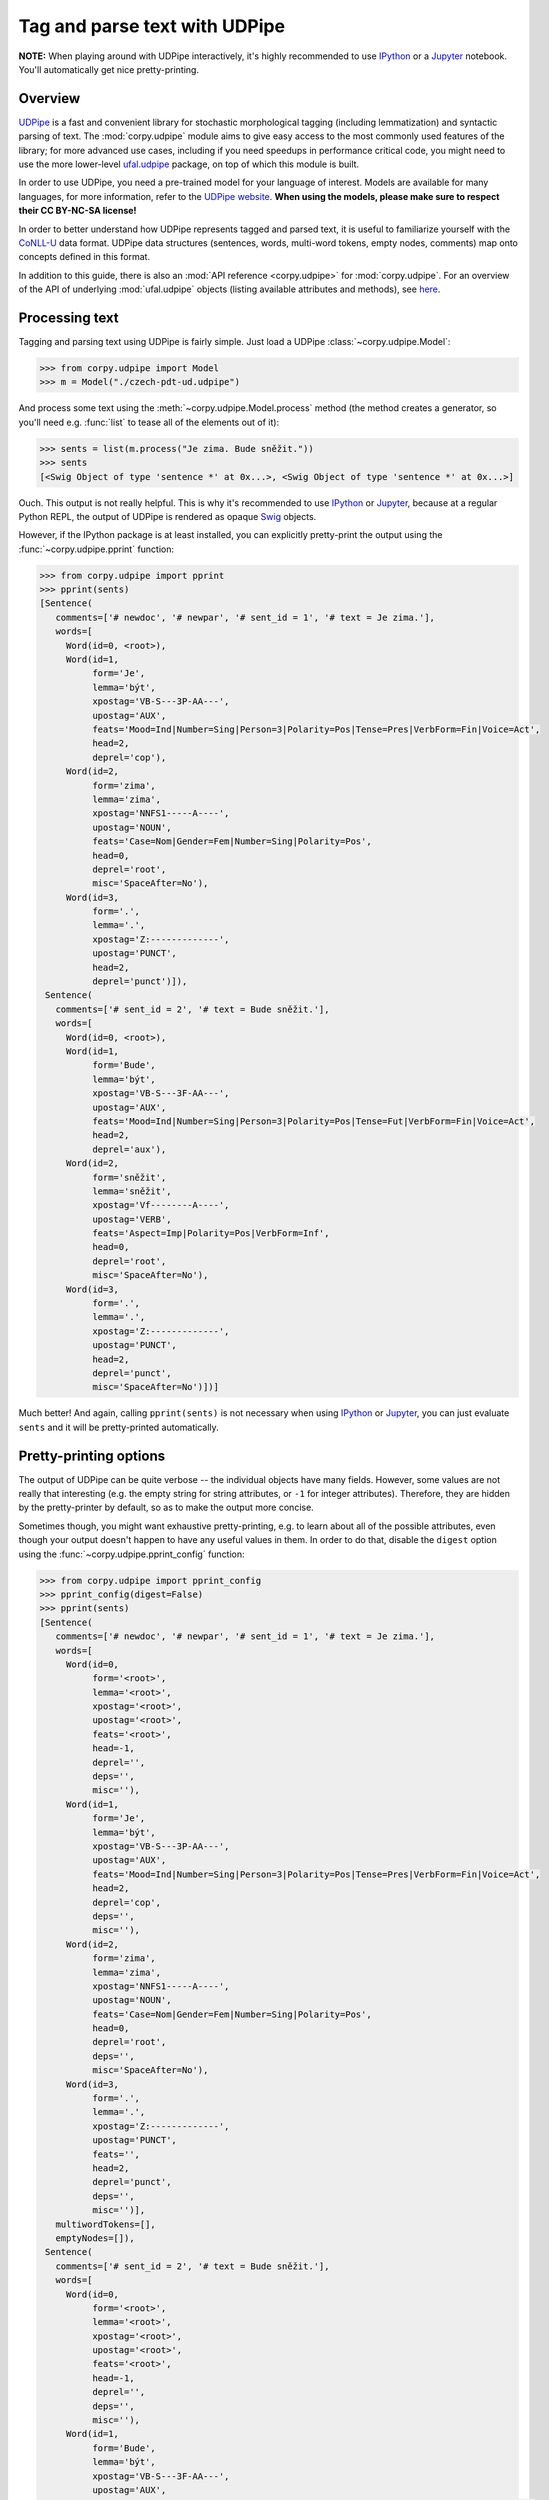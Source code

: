==============================
Tag and parse text with UDPipe
==============================

**NOTE:** When playing around with UDPipe interactively, it's highly recommended
to use IPython_ or a Jupyter_ notebook. You'll automatically get nice
pretty-printing.

.. _IPython: https://ipython.org/
.. _Jupyter: https://jupyter.org/

Overview
========

UDPipe_ is a fast and convenient library for stochastic morphological tagging
(including lemmatization) and syntactic parsing of text. The :mod:`corpy.udpipe`
module aims to give easy access to the most commonly used features of the
library; for more advanced use cases, including if you need speedups in
performance critical code, you might need to use the more lower-level
ufal.udpipe_ package, on top of which this module is built.

.. _UDPipe: http://ufal.mff.cuni.cz/udpipe
.. _ufal.udpipe: https://pypi.org/project/ufal.udpipe/

In order to use UDPipe, you need a pre-trained model for your language of
interest. Models are available for many languages, for more information, refer
to the `UDPipe website <http://ufal.mff.cuni.cz/udpipe/models>`__. **When using
the models, please make sure to respect their CC BY-NC-SA license!**

In order to better understand how UDPipe represents tagged and parsed text, it
is useful to familiarize yourself with the CoNLL-U_ data format. UDPipe data
structures (sentences, words, multi-word tokens, empty nodes, comments) map onto
concepts defined in this format.

.. _CoNLL-U: https://universaldependencies.org/format.html

In addition to this guide, there is also an :mod:`API reference
<corpy.udpipe>` for :mod:`corpy.udpipe`. For an overview of the API of
underlying :mod:`ufal.udpipe` objects (listing available attributes and
methods), see `here <https://pypi.org/project/ufal.udpipe/>`__.

Processing text
===============

Tagging and parsing text using UDPipe is fairly simple. Just load a UDPipe
:class:`~corpy.udpipe.Model`:

.. code:: python

   >>> from corpy.udpipe import Model
   >>> m = Model("./czech-pdt-ud.udpipe")

And process some text using the :meth:`~corpy.udpipe.Model.process` method (the
method creates a generator, so you'll need e.g. :func:`list` to tease all of the
elements out of it):

.. code:: python

   >>> sents = list(m.process("Je zima. Bude sněžit."))
   >>> sents
   [<Swig Object of type 'sentence *' at 0x...>, <Swig Object of type 'sentence *' at 0x...>]

Ouch. This output is not really helpful. This is why it's recommended to use
IPython_ or Jupyter_, because at a regular Python REPL, the output of UDPipe is
rendered as opaque Swig_ objects.

.. _Swig: http://www.swig.org/

However, if the IPython package is at least installed, you can explicitly
pretty-print the output using the :func:`~corpy.udpipe.pprint` function:

.. code:: python

   >>> from corpy.udpipe import pprint
   >>> pprint(sents)
   [Sentence(
      comments=['# newdoc', '# newpar', '# sent_id = 1', '# text = Je zima.'],
      words=[
        Word(id=0, <root>),
        Word(id=1,
             form='Je',
             lemma='být',
             xpostag='VB-S---3P-AA---',
             upostag='AUX',
             feats='Mood=Ind|Number=Sing|Person=3|Polarity=Pos|Tense=Pres|VerbForm=Fin|Voice=Act',
             head=2,
             deprel='cop'),
        Word(id=2,
             form='zima',
             lemma='zima',
             xpostag='NNFS1-----A----',
             upostag='NOUN',
             feats='Case=Nom|Gender=Fem|Number=Sing|Polarity=Pos',
             head=0,
             deprel='root',
             misc='SpaceAfter=No'),
        Word(id=3,
             form='.',
             lemma='.',
             xpostag='Z:-------------',
             upostag='PUNCT',
             head=2,
             deprel='punct')]),
    Sentence(
      comments=['# sent_id = 2', '# text = Bude sněžit.'],
      words=[
        Word(id=0, <root>),
        Word(id=1,
             form='Bude',
             lemma='být',
             xpostag='VB-S---3F-AA---',
             upostag='AUX',
             feats='Mood=Ind|Number=Sing|Person=3|Polarity=Pos|Tense=Fut|VerbForm=Fin|Voice=Act',
             head=2,
             deprel='aux'),
        Word(id=2,
             form='sněžit',
             lemma='sněžit',
             xpostag='Vf--------A----',
             upostag='VERB',
             feats='Aspect=Imp|Polarity=Pos|VerbForm=Inf',
             head=0,
             deprel='root',
             misc='SpaceAfter=No'),
        Word(id=3,
             form='.',
             lemma='.',
             xpostag='Z:-------------',
             upostag='PUNCT',
             head=2,
             deprel='punct',
             misc='SpaceAfter=No')])]

Much better! And again, calling ``pprint(sents)`` is not necessary when using
IPython_ or Jupyter_, you can just evaluate ``sents`` and it will be
pretty-printed automatically.

Pretty-printing options
=======================

The output of UDPipe can be quite verbose -- the individual objects have many
fields. However, some values are not really that interesting (e.g. the empty
string for string attributes, or ``-1`` for integer attributes). Therefore, they
are hidden by the pretty-printer by default, so as to make the output more
concise.

Sometimes though, you might want exhaustive pretty-printing, e.g. to learn about
all of the possible attributes, even though your output doesn't happen to have
any useful values in them. In order to do that, disable the ``digest`` option
using the :func:`~corpy.udpipe.pprint_config` function:

.. code:: python

   >>> from corpy.udpipe import pprint_config
   >>> pprint_config(digest=False)
   >>> pprint(sents)
   [Sentence(
      comments=['# newdoc', '# newpar', '# sent_id = 1', '# text = Je zima.'],
      words=[
        Word(id=0,
             form='<root>',
             lemma='<root>',
             xpostag='<root>',
             upostag='<root>',
             feats='<root>',
             head=-1,
             deprel='',
             deps='',
             misc=''),
        Word(id=1,
             form='Je',
             lemma='být',
             xpostag='VB-S---3P-AA---',
             upostag='AUX',
             feats='Mood=Ind|Number=Sing|Person=3|Polarity=Pos|Tense=Pres|VerbForm=Fin|Voice=Act',
             head=2,
             deprel='cop',
             deps='',
             misc=''),
        Word(id=2,
             form='zima',
             lemma='zima',
             xpostag='NNFS1-----A----',
             upostag='NOUN',
             feats='Case=Nom|Gender=Fem|Number=Sing|Polarity=Pos',
             head=0,
             deprel='root',
             deps='',
             misc='SpaceAfter=No'),
        Word(id=3,
             form='.',
             lemma='.',
             xpostag='Z:-------------',
             upostag='PUNCT',
             feats='',
             head=2,
             deprel='punct',
             deps='',
             misc='')],
      multiwordTokens=[],
      emptyNodes=[]),
    Sentence(
      comments=['# sent_id = 2', '# text = Bude sněžit.'],
      words=[
        Word(id=0,
             form='<root>',
             lemma='<root>',
             xpostag='<root>',
             upostag='<root>',
             feats='<root>',
             head=-1,
             deprel='',
             deps='',
             misc=''),
        Word(id=1,
             form='Bude',
             lemma='být',
             xpostag='VB-S---3F-AA---',
             upostag='AUX',
             feats='Mood=Ind|Number=Sing|Person=3|Polarity=Pos|Tense=Fut|VerbForm=Fin|Voice=Act',
             head=2,
             deprel='aux',
             deps='',
             misc=''),
        Word(id=2,
             form='sněžit',
             lemma='sněžit',
             xpostag='Vf--------A----',
             upostag='VERB',
             feats='Aspect=Imp|Polarity=Pos|VerbForm=Inf',
             head=0,
             deprel='root',
             deps='',
             misc='SpaceAfter=No'),
        Word(id=3,
             form='.',
             lemma='.',
             xpostag='Z:-------------',
             upostag='PUNCT',
             feats='',
             head=2,
             deprel='punct',
             deps='',
             misc='SpaceAfter=No')],
      multiwordTokens=[],
      emptyNodes=[])]

Let's turn digest back on to save space below.

.. code:: python

   >>> pprint_config(digest=True)

Input and output formats
========================

UDPipe supports a variety of input and output formats. For convenience, they are
listed in the documentation of the :meth:`corpy.udpipe.Model.process` method,
but the most up-to-date, reference list is always available in the `UDPipe API
docs <http://ufal.mff.cuni.cz/udpipe/api-reference>`__.

One format which is particularly useful is the CoNLL-U_ format: it's the format
of the UniversalDependencies_ project, and as such, it's intimately associated
with UDPipe, which is also part of the project. Reading up on the CoNLL-U_
format can help you better understand how UDPipe represents tagged and parsed
text, especially some of the less straightforward features (e.g. `multi-word
tokens and empty nodes
<https://universaldependencies.org/format.html#words-tokens-and-empty-nodes>`__).

.. _UniversalDependencies: https://universaldependencies.org

Say you have a small two-sentence corpus in the "horizontal" format (one
sentence per line, words separated by spaces), and you want to tag it, parse it,
and output it in the CoNLL-U format. You can do it like so:

.. code:: python

   >>> horizontal = """Je zima .
   ... Bude sněžit ."""
   >>> conllu_sents = list(m.process(horizontal, in_format="horizontal", out_format="conllu"))
   >>> conllu_sents
   ['# newdoc\n# newpar\n# sent_id = 1\n1\tJe\tbýt\tAUX\tVB-S---3P-AA---\tMood=Ind|Number=Sing|Person=3|Polarity=Pos|Tense=Pres|VerbForm=Fin|Voice=Act\t2\tcop\t_\t_\n2\tzima\tzima\tNOUN\tNNFS1-----A----\tCase=Nom|Gender=Fem|Number=Sing|Polarity=Pos\t0\troot\t_\t_\n3\t.\t.\tPUNCT\tZ:-------------\t_\t2\tpunct\t_\t_\n\n', '# sent_id = 2\n1\tBude\tbýt\tAUX\tVB-S---3F-AA---\tMood=Ind|Number=Sing|Person=3|Polarity=Pos|Tense=Fut|VerbForm=Fin|Voice=Act\t2\taux\t_\t_\n2\tsněžit\tsněžit\tVERB\tVf--------A----\tAspect=Imp|Polarity=Pos|VerbForm=Inf\t0\troot\t_\t_\n3\t.\t.\tPUNCT\tZ:-------------\t_\t2\tpunct\t_\t_\n\n']

That's a bit messy, but trust me that ``conllu_sents`` is just a list of two
strings, each string representing one sentence. Or, if you don't trust me:

.. code:: python

   >>> len(conllu_sents)
   2
   >>> [type(x) for x in conllu_sents]
   [<class 'str'>, <class 'str'>]

To give you an idea of the format, let's just join the sentences and print them
out:

..
   WARNING: +NORMALIZE_WHITESPACE only affects the check, not the diff pytest
   renders if the check fails. In other words, the diff might make it look like
   the test failed because of whitespace (among other things), when it didn't.

.. code:: python

   >>> print("".join(conllu_sents), end="")  # doctest: +NORMALIZE_WHITESPACE
   # newdoc
   # newpar
   # sent_id = 1
   1	Je	být	AUX	VB-S---3P-AA---	Mood=Ind|Number=Sing|Person=3|Polarity=Pos|Tense=Pres|VerbForm=Fin|Voice=Act	2	cop	_	_
   2	zima	zima	NOUN	NNFS1-----A----	Case=Nom|Gender=Fem|Number=Sing|Polarity=Pos	0	root	_	_
   3	.	.	PUNCT	Z:-------------	_	2	punct	_	_
   <BLANKLINE>
   # sent_id = 2
   1	Bude	být	AUX	VB-S---3F-AA---	Mood=Ind|Number=Sing|Person=3|Polarity=Pos|Tense=Fut|VerbForm=Fin|Voice=Act	2	aux	_	_
   2	sněžit	sněžit	VERB	Vf--------A----	Aspect=Imp|Polarity=Pos|VerbForm=Inf	0	root	_	_
   3	.	.	PUNCT	Z:-------------	_	2	punct	_	_
   <BLANKLINE>

Format conversion
=================

The module can also be used just for loading/dumping data in any of the formats
supported by UDPipe. That's what the :func:`~corpy.udpipe.load` and
:func:`~corpy.udpipe.dump` functions are for. Input and output formats default
to CoNLL-U.

.. code:: python

   >>> from corpy.udpipe import load, dump
   >>> sents = list(load(horizontal, "horizontal"))
   >>> pprint(sents)
   [Sentence(
      comments=['# newdoc', '# newpar', '# sent_id = 1'],
      words=[
        Word(id=0, <root>),
        Word(id=1, form='Je'),
        Word(id=2, form='zima'),
        Word(id=3, form='.')]),
    Sentence(
      comments=['# sent_id = 2'],
      words=[
        Word(id=0, <root>),
        Word(id=1, form='Bude'),
        Word(id=2, form='sněžit'),
        Word(id=3, form='.')])]
   >>> print("".join(dump(sents)), end="")  # doctest: +NORMALIZE_WHITESPACE
   # newdoc
   # newpar
   # sent_id = 1
   1	Je	_	_	_	_	_	_	_	_
   2	zima	_	_	_	_	_	_	_	_
   3	.	_	_	_	_	_	_	_	_
   <BLANKLINE>
   # sent_id = 2
   1	Bude	_	_	_	_	_	_	_	_
   2	sněžit	_	_	_	_	_	_	_	_
   3	.	_	_	_	_	_	_	_	_
   <BLANKLINE>

You can mix and match this with tagging and parsing the data using a
:class:`~corpy.udpipe.Model`, if you prefer this more incremental approach:

.. code:: python

   >>> m.tag(sents[0])
   >>> m.parse(sents[0])
   >>> pprint(sents)
   [Sentence(
      comments=['# newdoc', '# newpar', '# sent_id = 1'],
      words=[
        Word(id=0, <root>),
        Word(id=1,
             form='Je',
             lemma='být',
             xpostag='VB-S---3P-AA---',
             upostag='AUX',
             feats='Mood=Ind|Number=Sing|Person=3|Polarity=Pos|Tense=Pres|VerbForm=Fin|Voice=Act',
             head=2,
             deprel='cop'),
        Word(id=2,
             form='zima',
             lemma='zima',
             xpostag='NNFS1-----A----',
             upostag='NOUN',
             feats='Case=Nom|Gender=Fem|Number=Sing|Polarity=Pos',
             head=0,
             deprel='root'),
        Word(id=3,
             form='.',
             lemma='.',
             xpostag='Z:-------------',
             upostag='PUNCT',
             head=2,
             deprel='punct')]),
    Sentence(
      comments=['# sent_id = 2'],
      words=[
        Word(id=0, <root>),
        Word(id=1, form='Bude'),
        Word(id=2, form='sněžit'),
        Word(id=3, form='.')])]

As you can see, only the first sentence has been tagged and parsed. Note that
the :meth:`~corpy.udpipe.Model.tag` and :meth:`~corpy.udpipe.Model.parse`
methods modify the sentence in place!
